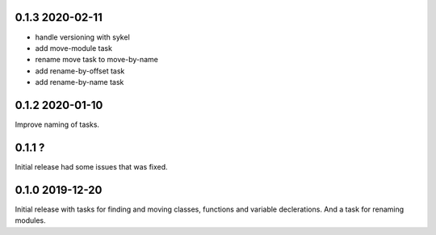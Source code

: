0.1.3 2020-02-11
----------------
- handle versioning with sykel
- add move-module task
- rename move task to move-by-name
- add rename-by-offset task
- add rename-by-name task

0.1.2 2020-01-10
----------------
Improve naming of tasks.

0.1.1 ?
-------
Initial release had some issues that was fixed.

0.1.0 2019-12-20
----------------
Initial release with tasks for finding and moving classes, functions and variable declerations. And
a task for renaming modules.
